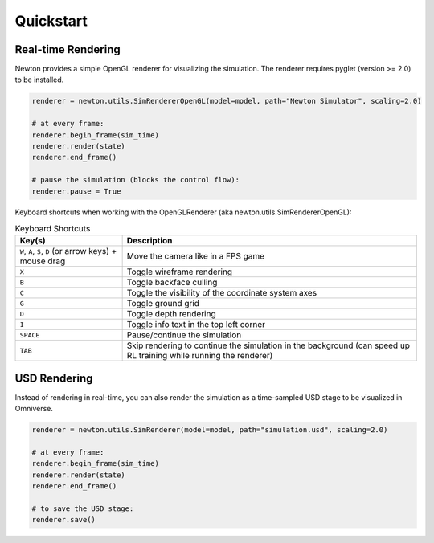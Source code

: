 Quickstart
==========

Real-time Rendering
-------------------

Newton provides a simple OpenGL renderer for visualizing the simulation.
The renderer requires pyglet (version >= 2.0) to be installed.

.. code-block:: python

    renderer = newton.utils.SimRendererOpenGL(model=model, path="Newton Simulator", scaling=2.0)

    # at every frame:
    renderer.begin_frame(sim_time)
    renderer.render(state)
    renderer.end_frame()

    # pause the simulation (blocks the control flow):
    renderer.pause = True

Keyboard shortcuts when working with the OpenGLRenderer (aka newton.utils.SimRendererOpenGL):

.. list-table:: Keyboard Shortcuts
    :header-rows: 1

    * - Key(s)
      - Description
    * - ``W``, ``A``, ``S``, ``D`` (or arrow keys) + mouse drag
      - Move the camera like in a FPS game
    * - ``X``
      - Toggle wireframe rendering
    * - ``B``
      - Toggle backface culling
    * - ``C``
      - Toggle the visibility of the coordinate system axes
    * - ``G``
      - Toggle ground grid
    * - ``D``
      - Toggle depth rendering
    * - ``I``
      - Toggle info text in the top left corner
    * - ``SPACE``
      - Pause/continue the simulation
    * - ``TAB``
      - Skip rendering to continue the simulation in the background (can speed up RL training while running the renderer)

USD Rendering
-------------

Instead of rendering in real-time, you can also render the simulation as a time-sampled USD stage to be visualized in Omniverse.

.. code-block:: python

    renderer = newton.utils.SimRenderer(model=model, path="simulation.usd", scaling=2.0)

    # at every frame:
    renderer.begin_frame(sim_time)
    renderer.render(state)
    renderer.end_frame()

    # to save the USD stage:
    renderer.save()
